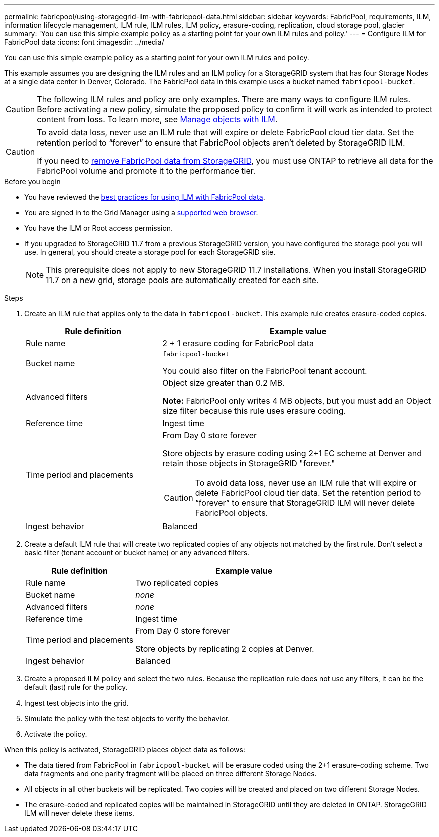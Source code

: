 ---
permalink: fabricpool/using-storagegrid-ilm-with-fabricpool-data.html
sidebar: sidebar
keywords: FabricPool, requirements, ILM, information lifecycle management, ILM rule, ILM rules, ILM policy, erasure-coding, replication, cloud storage pool, glacier
summary: 'You can use this simple example policy as a starting point for your own ILM rules and policy.'
---
= Configure ILM for FabricPool data
:icons: font
:imagesdir: ../media/

[.lead]
You can use this simple example policy as a starting point for your own ILM rules and policy.

This example assumes you are designing the ILM rules and an ILM policy for a StorageGRID system that has four Storage Nodes at a single data center in Denver, Colorado. The FabricPool data in this example uses a bucket named `fabricpool-bucket`.

CAUTION: The following ILM rules and policy are only examples. There are many ways to configure ILM rules. Before activating a new policy, simulate the proposed policy to confirm it will work as intended to protect content from loss. To learn more, see link:../ilm/index.html[Manage objects with ILM].

[CAUTION]
====
To avoid data loss, never use an ILM rule that will expire or delete FabricPool cloud tier data. Set the retention period to “forever” to ensure that FabricPool objects aren't deleted by StorageGRID ILM.

If you need to link:remove-fabricpool-data.html[remove FabricPool data from StorageGRID], you must use ONTAP to retrieve all data for the FabricPool volume and promote it to the performance tier.
====

.Before you begin
* You have reviewed the link:best-practices-ilm.html[best practices for using ILM with FabricPool data].
* You are signed in to the Grid Manager using a link:../admin/web-browser-requirements.html[supported web browser].
* You have the ILM or Root access permission.
* If you upgraded to StorageGRID 11.7 from a previous StorageGRID version, you have configured the storage pool you will use. In general, you should create a storage pool for each StorageGRID site. 
+
NOTE: This prerequisite does not apply to new StorageGRID 11.7 installations. When you install StorageGRID 11.7 on a new grid, storage pools are automatically created for each site.


.Steps

. Create an ILM rule that applies only to the data in `fabricpool-bucket`. This example rule creates erasure-coded copies.
+
[cols="1a,2a" options="header"]
|===
| Rule definition| Example value

| Rule name
| 2 + 1 erasure coding for FabricPool data

| Bucket name
| `fabricpool-bucket`

You could also filter on the FabricPool tenant account.

| Advanced filters
| Object size greater than 0.2 MB.

*Note:* FabricPool only writes 4 MB objects, but you must add an Object size filter because this rule uses erasure coding.

| Reference time
| Ingest time

| Time period and placements
| From Day 0 store forever

Store objects by erasure coding using 2+1 EC scheme at Denver and retain those objects in StorageGRID "forever."

CAUTION: To avoid data loss, never use an ILM rule that will expire or delete FabricPool cloud tier data. Set the retention period to “forever” to ensure that StorageGRID ILM will never delete FabricPool objects.

| Ingest behavior
| Balanced
|===

. Create a default ILM rule that will create two replicated copies of any objects not matched by the first rule. Don't select a basic filter (tenant account or bucket name) or any advanced filters.
+
[cols="1a,2a" options="header"]
|===
| Rule definition| Example value

| Rule name
| Two replicated copies

| Bucket name
| _none_

| Advanced filters
| _none_

| Reference time
| Ingest time

| Time period and placements
| From Day 0 store forever

Store objects by replicating 2 copies at Denver.

| Ingest behavior
| Balanced

|===

. Create a proposed ILM policy and select the two rules. Because the replication rule does not use any filters, it can be the default (last) rule for the policy.
. Ingest test objects into the grid.
. Simulate the policy with the test objects to verify the behavior.
. Activate the policy.

When this policy is activated, StorageGRID places object data as follows:

* The data tiered from FabricPool in `fabricpool-bucket` will be erasure coded using the 2+1 erasure-coding scheme. Two data fragments and one parity fragment will be placed on three different Storage Nodes.
* All objects in all other buckets will be replicated. Two copies will be created and placed on two different Storage Nodes.
* The erasure-coded and replicated copies will be maintained in StorageGRID until they are deleted in ONTAP. StorageGRID ILM will never delete these items.
